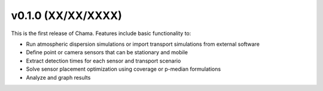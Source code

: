 v0.1.0 (XX/XX/XXXX)
-----------------------

This is the first release of Chama. Features include basic functionality to:

* Run atmospheric dispersion simulations or import transport simulations from external software
* Define point or camera sensors that can be stationary and mobile
* Extract detection times for each sensor and transport scenario
* Solve sensor placement optimization using coverage or p-median formulations
* Analyze and graph results
